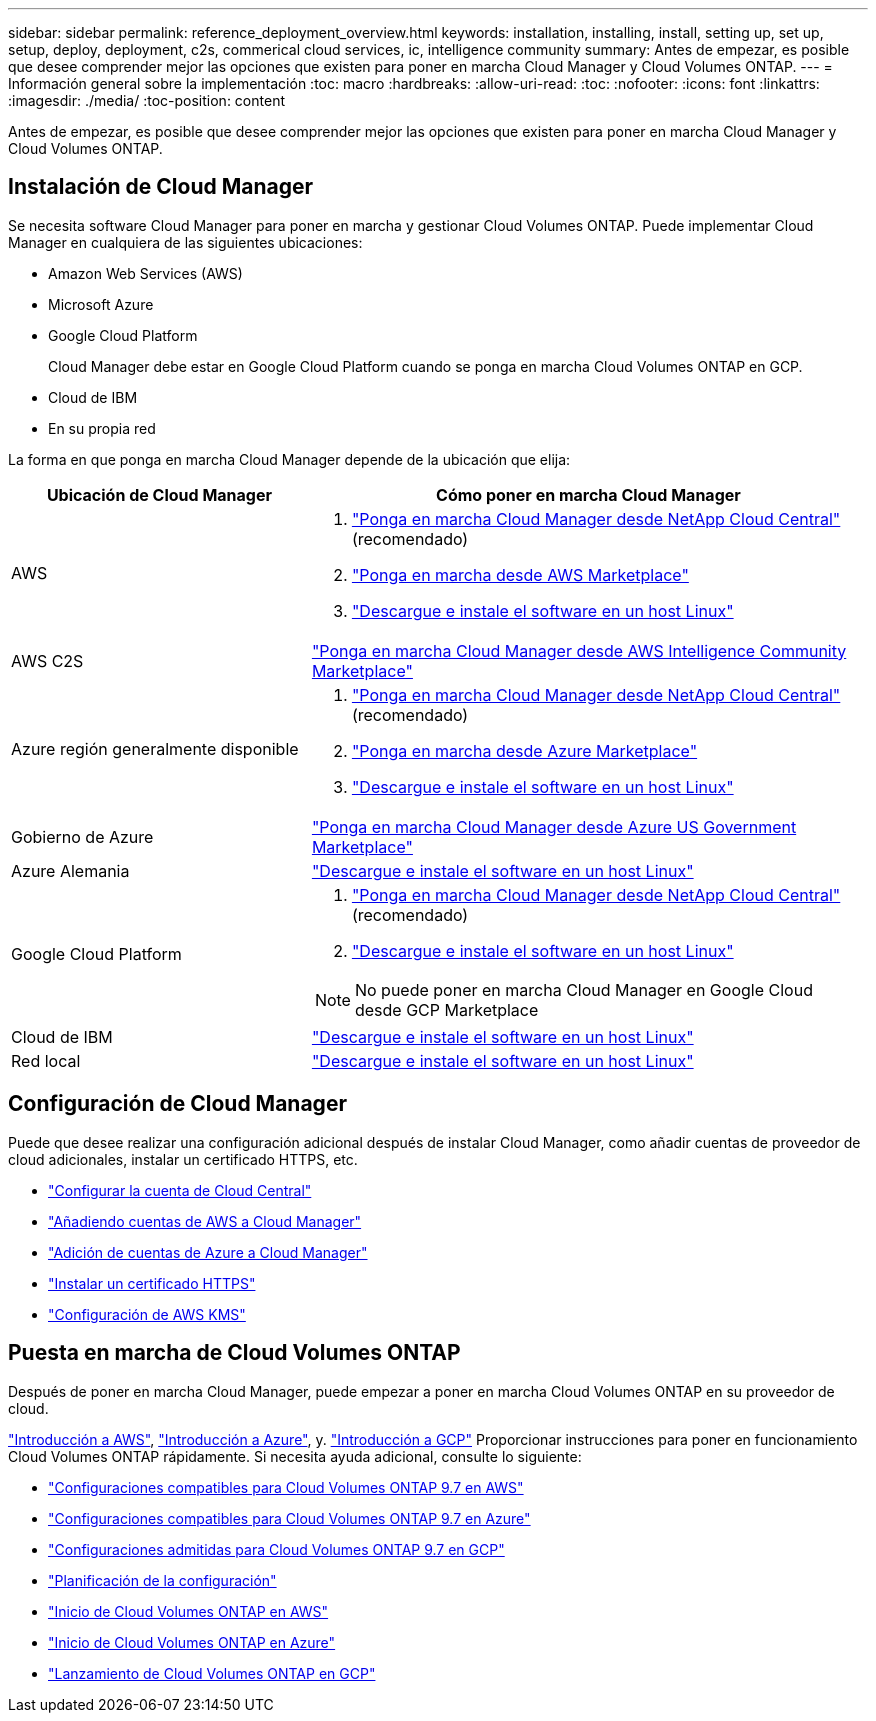 ---
sidebar: sidebar 
permalink: reference_deployment_overview.html 
keywords: installation, installing, install, setting up, set up, setup, deploy, deployment, c2s, commerical cloud services, ic, intelligence community 
summary: Antes de empezar, es posible que desee comprender mejor las opciones que existen para poner en marcha Cloud Manager y Cloud Volumes ONTAP. 
---
= Información general sobre la implementación
:toc: macro
:hardbreaks:
:allow-uri-read: 
:toc: 
:nofooter: 
:icons: font
:linkattrs: 
:imagesdir: ./media/
:toc-position: content


[role="lead"]
Antes de empezar, es posible que desee comprender mejor las opciones que existen para poner en marcha Cloud Manager y Cloud Volumes ONTAP.



== Instalación de Cloud Manager

Se necesita software Cloud Manager para poner en marcha y gestionar Cloud Volumes ONTAP. Puede implementar Cloud Manager en cualquiera de las siguientes ubicaciones:

* Amazon Web Services (AWS)
* Microsoft Azure
* Google Cloud Platform
+
Cloud Manager debe estar en Google Cloud Platform cuando se ponga en marcha Cloud Volumes ONTAP en GCP.

* Cloud de IBM
* En su propia red


La forma en que ponga en marcha Cloud Manager depende de la ubicación que elija:

[cols="35,65"]
|===
| Ubicación de Cloud Manager | Cómo poner en marcha Cloud Manager 


| AWS  a| 
. link:task_getting_started_aws.html["Ponga en marcha Cloud Manager desde NetApp Cloud Central"] (recomendado)
. link:task_launching_aws_mktp.html["Ponga en marcha desde AWS Marketplace"]
. link:task_installing_linux.html["Descargue e instale el software en un host Linux"]




| AWS C2S | link:media/c2s.pdf["Ponga en marcha Cloud Manager desde AWS Intelligence Community Marketplace"^] 


| Azure región generalmente disponible  a| 
. link:task_getting_started_azure.html["Ponga en marcha Cloud Manager desde NetApp Cloud Central"] (recomendado)
. link:task_launching_azure_mktp.html["Ponga en marcha desde Azure Marketplace"]
. link:task_installing_linux.html["Descargue e instale el software en un host Linux"]




| Gobierno de Azure | link:task_installing_azure_gov.html["Ponga en marcha Cloud Manager desde Azure US Government Marketplace"] 


| Azure Alemania | link:task_installing_azure_germany.html["Descargue e instale el software en un host Linux"] 


| Google Cloud Platform  a| 
. link:task_getting_started_gcp.html["Ponga en marcha Cloud Manager desde NetApp Cloud Central"] (recomendado)
. link:task_installing_linux.html["Descargue e instale el software en un host Linux"]



NOTE: No puede poner en marcha Cloud Manager en Google Cloud desde GCP Marketplace



| Cloud de IBM | link:task_installing_linux.html["Descargue e instale el software en un host Linux"] 


| Red local | link:task_installing_linux.html["Descargue e instale el software en un host Linux"] 
|===


== Configuración de Cloud Manager

Puede que desee realizar una configuración adicional después de instalar Cloud Manager, como añadir cuentas de proveedor de cloud adicionales, instalar un certificado HTTPS, etc.

* link:task_setting_up_cloud_central_accounts.html["Configurar la cuenta de Cloud Central"]
* link:task_adding_aws_accounts.html["Añadiendo cuentas de AWS a Cloud Manager"]
* link:task_adding_azure_accounts.html["Adición de cuentas de Azure a Cloud Manager"]
* link:task_installing_https_cert.html["Instalar un certificado HTTPS"]
* link:task_setting_up_kms.html["Configuración de AWS KMS"]




== Puesta en marcha de Cloud Volumes ONTAP

Después de poner en marcha Cloud Manager, puede empezar a poner en marcha Cloud Volumes ONTAP en su proveedor de cloud.

link:task_getting_started_aws.html["Introducción a AWS"], link:task_getting_started_azure.html["Introducción a Azure"], y. link:task_getting_started_gcp.html["Introducción a GCP"] Proporcionar instrucciones para poner en funcionamiento Cloud Volumes ONTAP rápidamente. Si necesita ayuda adicional, consulte lo siguiente:

* https://docs.netapp.com/us-en/cloud-volumes-ontap/reference_configs_aws_97.html["Configuraciones compatibles para Cloud Volumes ONTAP 9.7 en AWS"^]
* https://docs.netapp.com/us-en/cloud-volumes-ontap/reference_configs_azure_97.html["Configuraciones compatibles para Cloud Volumes ONTAP 9.7 en Azure"^]
* https://docs.netapp.com/us-en/cloud-volumes-ontap/reference_configs_gcp_97.html["Configuraciones admitidas para Cloud Volumes ONTAP 9.7 en GCP"^]
* link:task_planning_your_config.html["Planificación de la configuración"]
* link:task_deploying_otc_aws.html["Inicio de Cloud Volumes ONTAP en AWS"]
* link:task_deploying_otc_azure.html["Inicio de Cloud Volumes ONTAP en Azure"]
* link:task_deploying_gcp.html["Lanzamiento de Cloud Volumes ONTAP en GCP"]

